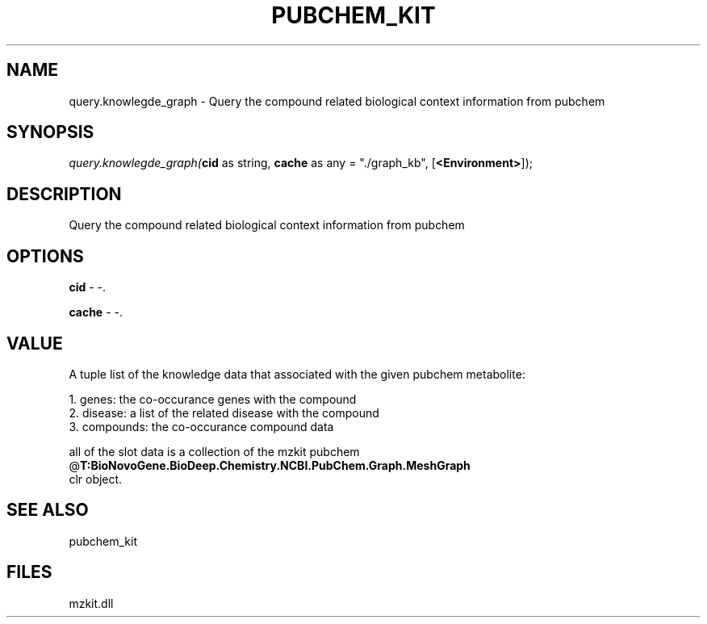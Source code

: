 .\" man page create by R# package system.
.TH PUBCHEM_KIT 1 2000-Jan "query.knowlegde_graph" "query.knowlegde_graph"
.SH NAME
query.knowlegde_graph \- Query the compound related biological context information from pubchem
.SH SYNOPSIS
\fIquery.knowlegde_graph(\fBcid\fR as string, 
\fBcache\fR as any = "./graph_kb", 
[\fB<Environment>\fR]);\fR
.SH DESCRIPTION
.PP
Query the compound related biological context information from pubchem
.PP
.SH OPTIONS
.PP
\fBcid\fB \fR\- -. 
.PP
.PP
\fBcache\fB \fR\- -. 
.PP
.SH VALUE
.PP
A tuple list of the knowledge data that associated with the given pubchem metabolite:
 
 1. genes: the co-occurance genes with the compound 
 2. disease: a list of the related disease with the compound
 3. compounds: the co-occurance compound data
 
 all of the slot data is a collection of the mzkit pubchem @\fBT:BioNovoGene.BioDeep.Chemistry.NCBI.PubChem.Graph.MeshGraph\fR 
 clr object.
.PP
.SH SEE ALSO
pubchem_kit
.SH FILES
.PP
mzkit.dll
.PP
